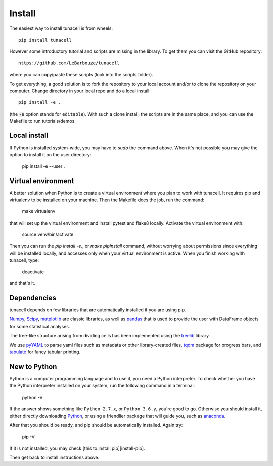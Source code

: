 Install
=======

The easiest way to install tunacell is from wheels::

   pip install tunacell

However some introductory tutorial and scripts are missing in the library.
To get them you can visit the GitHub repository::

   https://github.com/LeBarbouze/tunacell

where you can copy/paste these scripts (look into the scripts folder).

To get everything, a good solution is to fork the repository to your local account
and/or to clone the repository on your computer. Change directory in your local
repo and do a local install::

   pip install -e .

(the :code:`-e` option stands for :literal:`editable`).
With such a clone install, the scripts are in the same place, and you can use the Makefile to run tutorials/demos.


Local install
--------------

If Python is installed system-wide, you may have to `sudo` the command above.
When it's not possible you may give the option to install it on the user
directory:

    pip install -e --user .

Virtual environment
-------------------

A better solution when Python is to create a virtual environment where you plan
to work with tunacell. It requires pip and virtualenv to be installed on your
machine. Then the Makefile does the job, run the command:

    make virtualenv

that will set up the virtual environment and install pytest and flake8 locally.
Activate the virtual environment with:

    source venv/bin/activate

Then you can run the `pip install -e.`, or `make pipinstall`
command, without worrying about permissions since everything will be installed
locally, and accesses only when your virtual environment is active.
When you finish working with tunacell, type:

    deactivate

and that's it.


Dependencies
------------

tunacell depends on few libraries that are automatically installed if you are
using pip.

Numpy_, Scipy_, matplotlib_ are classic libraries,
as well as pandas_ that is used
to provide the user with DataFrame objects for some statistical analyses.

The tree-like structure arising from dividing cells
has been implemented using the treelib_ library.

We use pyYAML_ to parse yaml files such as metadata or other library-created
files, tqdm_ package for progress bars, and tabulate_ for fancy tabular printing.

.. _Scipy: http://www.scipy.org/ "The Scipy package"
.. _Numpy: https://docs.scipy.org/doc/numpy-dev/user/index.html "Numpy"
.. _pandas: http://pandas.pydata.org/ "pandas"
.. _matplotlib: http://matplotlib.org/ "matplotlib"
.. _treelib: https://github.com/caesar0301/treelib  "Treelib library"
.. _pyYAML: https://pypi.python.org/pypi/PyYAML "Yaml parser"
.. _tqdm: https://pypi.python.org/pypi/tqdm "tqdm progress bar"
.. _tabulate: https://pypi.python.org/pypi/tabulate "Pretty-print tabular data"

New to Python
--------------

Python is a computer programming language and to use it, you need a Python
interpreter. To check whether you have the Python interpreter installed
on your system, run the following command in a terminal:

    python -V

If the answer shows something like ``Python 2.7.x``, or
``Python 3.6.y``, you're good to go.
Otherwise you should install it, either directly downloading Python_,
or using a friendlier package that will guide you,
such as anaconda_.

After that you should be ready, and pip should be automatically installed. Again
try:

    pip -V

If it is not installed, you may check [this to install pip][install-pip].

Then get back to install instructions above.

.. _Python: https://www.python.org/ "Python"
.. _anaconda: https://docs.continuum.io/ "Anaconda"